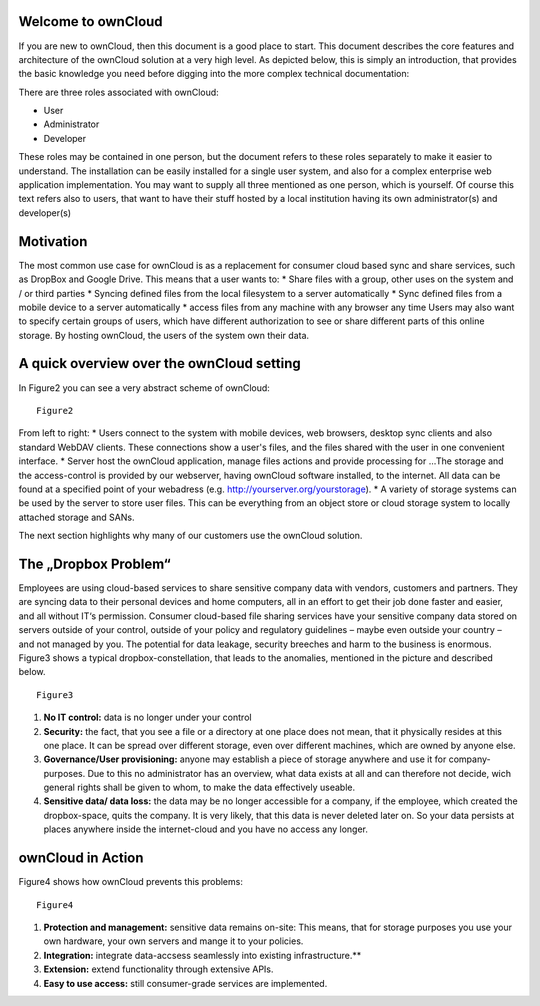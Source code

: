 Welcome to ownCloud
===================
If you are new to ownCloud, then this document is a good place to start. This document describes the core features and architecture of the ownCloud solution at a very high level. As depicted below, this is simply an introduction, that provides the basic knowledge you need before digging into the more complex technical documentation:

.. image:: images/Figure2.png

There are three roles associated with ownCloud:

* User
* Administrator
* Developer

These roles may be contained in one person, but the document refers to these roles separately to make it easier to understand. The installation can be easily installed for a single user system, and also for a complex enterprise web application implementation. 
You may want to supply all three mentioned as one person, which is yourself. Of course this text refers also to users, that want to have their stuff hosted by a local institution having its own administrator(s) and developer(s)


Motivation
==========
The most common use case for ownCloud is as a replacement for consumer cloud based sync and share services, such as DropBox and Google Drive. This means that a user wants to:
* Share files with a group, other uses on the system and / or third parties
* Syncing defined files from the local filesystem to a server automatically
* Sync defined files from a mobile device to a server automatically
* access files from any machine with any browser any time
Users may also want to specify certain groups of users, which have different authorization to see or share different parts of this online storage. 
By hosting ownCloud, the users of the system own their data.

A quick overview over the ownCloud setting
==========================================
In Figure2 you can see a very abstract scheme of ownCloud:

::

  Figure2

From left to right:
* Users connect to the system with mobile devices, web browsers, desktop sync clients and also standard WebDAV clients.  These connections show a user's files, and the files shared with the user in one convenient interface.
* Server host the ownCloud application, manage files actions and provide processing for ...The storage and the access-control is provided by our webserver, having ownCloud software installed, to the internet. All data can be found at a specified point of your webadress (e.g. http://yourserver.org/yourstorage).
* A variety of storage systems can be used by the server to store user files.  This can be everything from an object store or cloud storage system to locally attached storage and SANs.

The next section highlights why many of our customers use the ownCloud solution.

The „Dropbox Problem“
=======================
Employees are using cloud-based services to share sensitive company data with vendors, customers and partners. They are syncing data to their personal devices and home computers, all in an effort to get their job done faster and easier, and all without IT‘s permission. Consumer cloud-based file sharing services have your sensitive company data stored on servers outside of your control, outside of your policy and regulatory guidelines – maybe even outside your country – and not managed by you. The potential for data leakage, security breeches and harm to the business is enormous.
Figure3 shows a typical dropbox-constellation, that leads to the anomalies, mentioned in the picture and described below.

::

  Figure3
  
1.  **No IT control:** data is no longer under your control
2.  **Security:** the fact, that you see a file or  a directory at one place does not mean, that it physically resides at this one place. It can be spread over different storage, even over different machines, which are owned by anyone else.
3.  **Governance/User provisioning:** anyone may establish a piece of storage anywhere and use it for company-purposes. Due to this no administrator has an overview, what data exists at all and can therefore not decide, wich general rights shall be given to whom, to make the data  effectively  useable.
4.  **Sensitive data/ data loss:** the data may be no longer accessible for a company, if the employee, which created the dropbox-space, quits the company. It is very likely, that this data is never deleted later on. So your data persists at places anywhere inside the internet-cloud and you have no access any longer.

ownCloud in Action 
==================
Figure4 shows how ownCloud prevents this problems:

::

  Figure4
  
1.    **Protection and management:** sensitive data remains on-site: This means, that for storage purposes you use your own hardware, your own servers and mange it to your policies.
2.    **Integration:** integrate data-accsess seamlessly into existing infrastructure.**
3.    **Extension:** extend functionality through extensive APIs.
4.    **Easy to use access:** still consumer-grade services are implemented.


